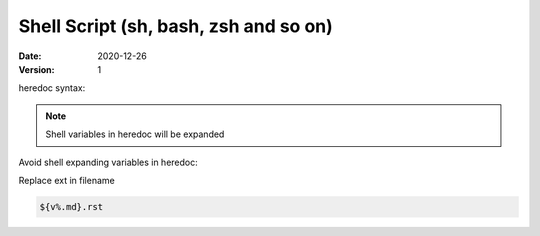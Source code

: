 ======================================
Shell Script (sh, bash, zsh and so on)
======================================

:date: 2020-12-26
:version: 1

heredoc syntax:

.. code-block: bash

   cat <<EOF
   ... Heredoc content
   EOF

.. note:: Shell variables in heredoc will be expanded

Avoid shell expanding variables in heredoc:

.. code-block: bash

   cat <<'EOF'
   ... Heredoc ${content}
   EOF

Replace ext in filename

.. code-block:: bash

   ${v%.md}.rst
